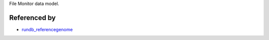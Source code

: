 File Monitor data model.


Referenced by
-------------------

* `rundb_referencegenome <./rundb_referencegenome.html>`_
